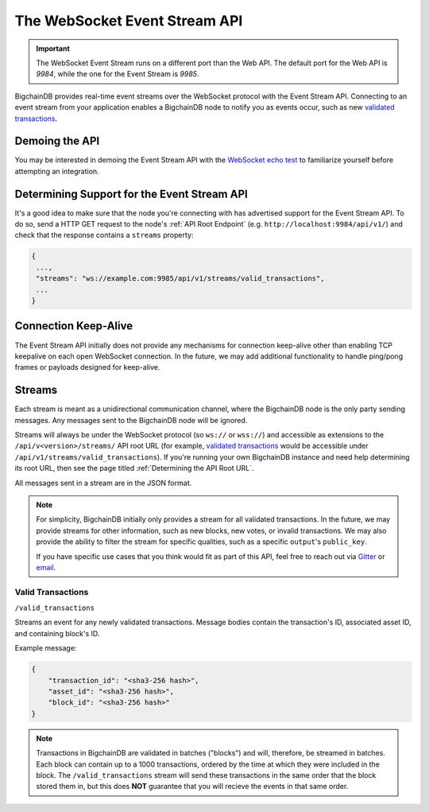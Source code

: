 The WebSocket Event Stream API
==============================

.. important::
    The WebSocket Event Stream runs on a different port than the Web API. The
    default port for the Web API is `9984`, while the one for the Event Stream
    is `9985`.

BigchainDB provides real-time event streams over the WebSocket protocol with
the Event Stream API.
Connecting to an event stream from your application enables a BigchainDB node
to notify you as events occur, such as new `validated transactions <#valid-transactions>`_.


Demoing the API
---------------

You may be interested in demoing the Event Stream API with the `WebSocket echo test <http://websocket.org/echo.html>`_
to familiarize yourself before attempting an integration.


Determining Support for the Event Stream API
--------------------------------------------

It's a good idea to make sure that the node you're connecting with
has advertised support for the Event Stream API. To do so, send a HTTP GET
request to the node's :ref:`API Root Endpoint` 
(e.g. ``http://localhost:9984/api/v1/``) and check that the
response contains a ``streams`` property:

.. code:: JSON

    {
     ...,
     "streams": "ws://example.com:9985/api/v1/streams/valid_transactions",
     ...
    }


Connection Keep-Alive
---------------------

The Event Stream API initially does not provide any mechanisms for connection
keep-alive other than enabling TCP keepalive on each open WebSocket connection.
In the future, we may add additional functionality to handle ping/pong frames
or payloads designed for keep-alive.


Streams
-------

Each stream is meant as a unidirectional communication channel, where the
BigchainDB node is the only party sending messages. Any messages sent to the
BigchainDB node will be ignored.

Streams will always be under the WebSocket protocol (so ``ws://`` or
``wss://``) and accessible as extensions to the ``/api/v<version>/streams/``
API root URL (for example, `validated transactions <#valid-transactions>`_
would be accessible under ``/api/v1/streams/valid_transactions``). If you're
running your own BigchainDB instance and need help determining its root URL,
then see the page titled :ref:`Determining the API Root URL`.

All messages sent in a stream are in the JSON format.

.. note::

    For simplicity, BigchainDB initially only provides a stream for all
    validated transactions. In the future, we may provide streams for other
    information, such as new blocks, new votes, or invalid transactions. We may
    also provide the ability to filter the stream for specific qualities, such
    as a specific ``output``'s ``public_key``.

    If you have specific use cases that you think would fit as part of this
    API, feel free to reach out via `Gitter <https://gitter.im/bigchaindb/bigchaindb>`_
    or `email <mailto:product@bigchaindb.com>`_.

Valid Transactions
~~~~~~~~~~~~~~~~~~

``/valid_transactions``

Streams an event for any newly validated transactions. Message bodies contain
the transaction's ID, associated asset ID, and containing block's ID.

Example message:

.. code:: JSON

    {
        "transaction_id": "<sha3-256 hash>",
        "asset_id": "<sha3-256 hash>",
        "block_id": "<sha3-256 hash>"
    }


.. note::

    Transactions in BigchainDB are validated in batches ("blocks") and will,
    therefore, be streamed in batches. Each block can contain up to a 1000
    transactions, ordered by the time at which they were included in the block.
    The ``/valid_transactions`` stream will send these transactions in the same
    order that the block stored them in, but this does **NOT** guarantee that
    you will recieve the events in that same order.
